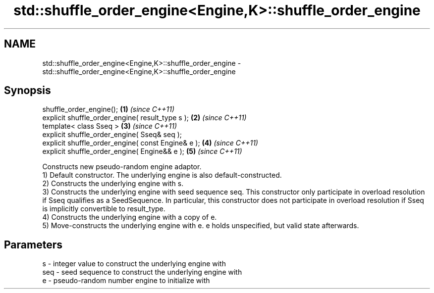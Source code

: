 .TH std::shuffle_order_engine<Engine,K>::shuffle_order_engine 3 "2020.03.24" "http://cppreference.com" "C++ Standard Libary"
.SH NAME
std::shuffle_order_engine<Engine,K>::shuffle_order_engine \- std::shuffle_order_engine<Engine,K>::shuffle_order_engine

.SH Synopsis

  shuffle_order_engine();                           \fB(1)\fP \fI(since C++11)\fP
  explicit shuffle_order_engine( result_type s );   \fB(2)\fP \fI(since C++11)\fP
  template< class Sseq >                            \fB(3)\fP \fI(since C++11)\fP
  explicit shuffle_order_engine( Sseq& seq );
  explicit shuffle_order_engine( const Engine& e ); \fB(4)\fP \fI(since C++11)\fP
  explicit shuffle_order_engine( Engine&& e );      \fB(5)\fP \fI(since C++11)\fP

  Constructs new pseudo-random engine adaptor.
  1) Default constructor. The underlying engine is also default-constructed.
  2) Constructs the underlying engine with s.
  3) Constructs the underlying engine with seed sequence seq. This constructor only participate in overload resolution if Sseq qualifies as a SeedSequence. In particular, this constructor does not participate in overload resolution if Sseq is implicitly convertible to result_type.
  4) Constructs the underlying engine with a copy of e.
  5) Move-constructs the underlying engine with e. e holds unspecified, but valid state afterwards.

.SH Parameters


  s   - integer value to construct the underlying engine with
  seq - seed sequence to construct the underlying engine with
  e   - pseudo-random number engine to initialize with




